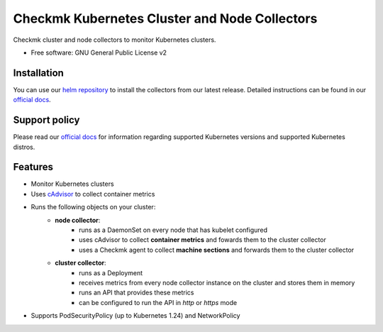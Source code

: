 ==============================================
Checkmk Kubernetes Cluster and Node Collectors
==============================================


Checkmk cluster and node collectors to monitor Kubernetes clusters.


* Free software: GNU General Public License v2


Installation
--------

You can use our `helm repository`_ to install the collectors from our latest release.
Detailed instructions can be found in our `official docs`_.


Support policy
--------

Please read our `official docs`_ for information regarding supported Kubernetes versions 
and supported Kubernetes distros.


Features
--------

* Monitor Kubernetes clusters
* Uses `cAdvisor`_ to collect container metrics
* Runs the following objects on your cluster:
   * **node collector**:
        * runs as a DaemonSet on every node that has kubelet configured
        * uses cAdvisor to collect **container metrics** and fowards them to the
          cluster collector
        * uses a Checkmk agent to collect **machine sections** and forwards
          them to the cluster collector
   * **cluster collector**:
        * runs as a Deployment
        * receives metrics from every node collector instance on the cluster
          and stores them in memory
        * runs an API that provides these metrics
        * can be configured to run the API in *http* or *https* mode
* Supports PodSecurityPolicy (up to Kubernetes 1.24) and NetworkPolicy

.. _cAdvisor: https://github.com/google/cadvisor
.. _helm repository: https://checkmk.github.io/checkmk_kube_agent/
.. _official docs: https://docs.checkmk.com/latest/en/monitoring_kubernetes.html
